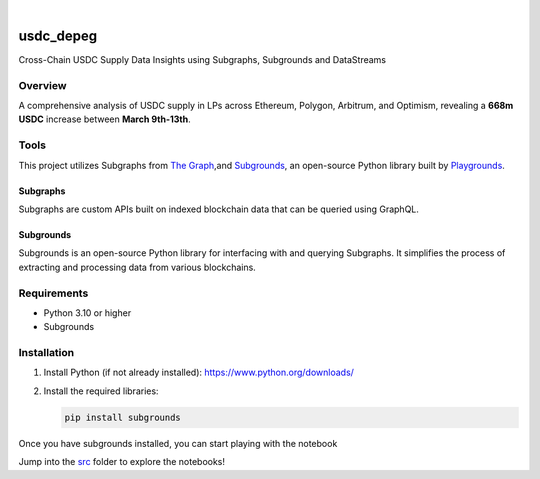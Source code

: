.. These are examples of badges you might want to add to your README:
   please update the URLs accordingly

    .. image:: https://api.cirrus-ci.com/github/<USER>/usdc_depeg.svg?branch=main
        :alt: Built Status
        :target: https://cirrus-ci.com/github/<USER>/usdc_depeg
    .. image:: https://readthedocs.org/projects/usdc_depeg/badge/?version=latest
        :alt: ReadTheDocs
        :target: https://usdc_depeg.readthedocs.io/en/stable/
    .. image:: https://img.shields.io/coveralls/github/<USER>/usdc_depeg/main.svg
        :alt: Coveralls
        :target: https://coveralls.io/r/<USER>/usdc_depeg
    .. image:: https://img.shields.io/pypi/v/usdc_depeg.svg
        :alt: PyPI-Server
        :target: https://pypi.org/project/usdc_depeg/
    .. image:: https://img.shields.io/conda/vn/conda-forge/usdc_depeg.svg
        :alt: Conda-Forge
        :target: https://anaconda.org/conda-forge/usdc_depeg
    .. image:: https://pepy.tech/badge/usdc_depeg/month
        :alt: Monthly Downloads
        :target: https://pepy.tech/project/usdc_depeg
    .. image:: https://img.shields.io/twitter/url/http/shields.io.svg?style=social&label=Twitter
        :alt: Twitter
        :target: https://twitter.com/usdc_depeg

.. image:: https://img.shields.io/badge/-PyScaffold-005CA0?logo=pyscaffold
    :alt: Project generated with PyScaffold
    :target: https://pyscaffold.org/

|

==========
usdc_depeg
==========


Cross-Chain USDC Supply Data Insights using Subgraphs, Subgrounds and DataStreams

Overview
==========
A comprehensive analysis of USDC supply in LPs across Ethereum, Polygon,
Arbitrum, and Optimism, revealing a **668m USDC** increase between
**March 9th-13th**.

Tools
==========
This project utilizes Subgraphs from `The Graph <https://thegraph.com/explorer>`__,and `Subgrounds <https://docs.playgrounds.network/>`__, 
an open-source Python library built by `Playgrounds <https://playgrounds.network/>`__.

Subgraphs
---------
Subgraphs are custom APIs built on indexed blockchain data that can be queried using GraphQL. 

Subgrounds
----------
Subgrounds is an open-source Python library for interfacing with and querying Subgraphs. 
It simplifies the process of extracting and processing data from various blockchains.

Requirements
============
* Python 3.10 or higher
* Subgrounds

Installation
============
1. Install Python (if not already installed): https://www.python.org/downloads/
2. Install the required libraries:

   .. code:: bash

      pip install subgrounds

Once you have subgrounds installed, you can start playing with the notebook 

Jump into the `src <https://github.com/Evan-Kim2028/usdc_depeg/tree/master/src>`__ folder to explore the notebooks!

